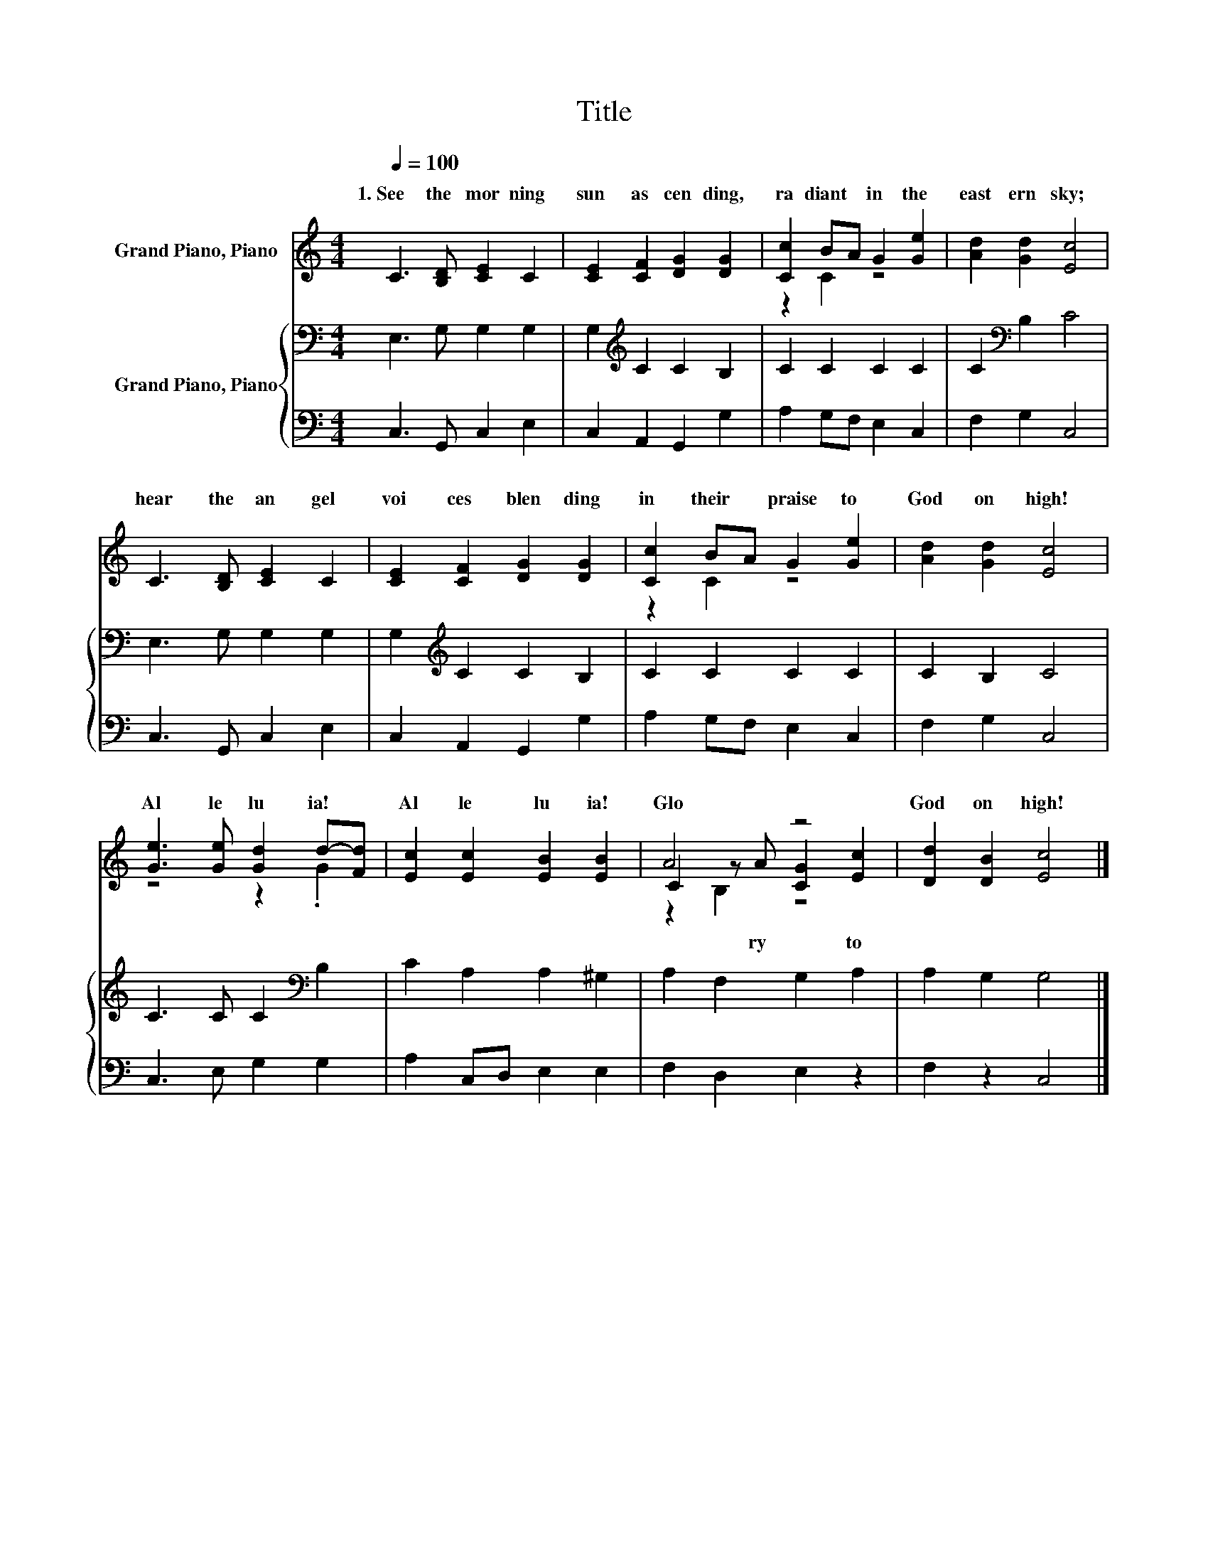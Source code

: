 X:1
T:Title
%%score ( 1 2 3 ) { 4 | 5 }
L:1/8
Q:1/4=100
M:4/4
K:C
V:1 treble nm="Grand Piano, Piano"
V:2 treble 
V:3 treble 
V:4 bass nm="Grand Piano, Piano"
V:5 bass 
V:1
 C3 [B,D] [CE]2 C2 | [CE]2 [CF]2 [DG]2 [DG]2 | [Cc]2 BA G2 [Ge]2 | [Ad]2 [Gd]2 [Ec]4 | %4
w: 1.~See~ the~ mor ning~|sun~ as cen ding,~|ra diant~ * in~ the~|east ern~ sky;~|
 C3 [B,D] [CE]2 C2 | [CE]2 [CF]2 [DG]2 [DG]2 | [Cc]2 BA G2 [Ge]2 | [Ad]2 [Gd]2 [Ec]4 | %8
w: hear~ the~ an gel~|voi ces~ blen ding~|in~ their~ * praise~ to~|God~ on~ high!~|
 [Ge]3 [Ge] [Gd]2 d-[Fd] | [Ec]2 [Ec]2 [EB]2 [EB]2 | A4 z4 | [Dd]2 [DB]2 [Ec]4 |] %12
w: Al le lu ia!~ *|Al le lu ia!~|Glo|God~ on~ high!~|
V:2
 x8 | x8 | z2 C2 z4 | x8 | x8 | x8 | z2 C2 z4 | x8 | z4 z2 .G2 | x8 | C2 z A [CG]2 [Ec]2 | x8 |] %12
w: ||||||||||* ry~ * to~||
V:3
 x8 | x8 | x8 | x8 | x8 | x8 | x8 | x8 | x8 | x8 | z2 B,2 z4 | x8 |] %12
V:4
 E,3 G, G,2 G,2 | G,2[K:treble] C2 C2 B,2 | C2 C2 C2 C2 | C2[K:bass] B,2 C4 | E,3 G, G,2 G,2 | %5
 G,2[K:treble] C2 C2 B,2 | C2 C2 C2 C2 | C2 B,2 C4 | C3 C C2[K:bass] B,2 | C2 A,2 A,2 ^G,2 | %10
 A,2 F,2 G,2 A,2 | A,2 G,2 G,4 |] %12
V:5
 C,3 G,, C,2 E,2 | C,2 A,,2 G,,2 G,2 | A,2 G,F, E,2 C,2 | F,2 G,2 C,4 | C,3 G,, C,2 E,2 | %5
 C,2 A,,2 G,,2 G,2 | A,2 G,F, E,2 C,2 | F,2 G,2 C,4 | C,3 E, G,2 G,2 | A,2 C,D, E,2 E,2 | %10
 F,2 D,2 E,2 z2 | F,2 z2 C,4 |] %12

